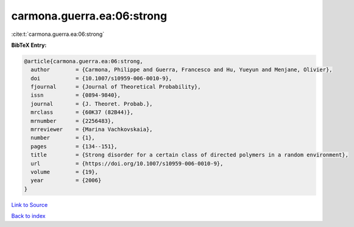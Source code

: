 carmona.guerra.ea:06:strong
===========================

:cite:t:`carmona.guerra.ea:06:strong`

**BibTeX Entry:**

.. code-block:: bibtex

   @article{carmona.guerra.ea:06:strong,
     author        = {Carmona, Philippe and Guerra, Francesco and Hu, Yueyun and Menjane, Olivier},
     doi           = {10.1007/s10959-006-0010-9},
     fjournal      = {Journal of Theoretical Probability},
     issn          = {0894-9840},
     journal       = {J. Theoret. Probab.},
     mrclass       = {60K37 (82B44)},
     mrnumber      = {2256483},
     mrreviewer    = {Marina Vachkovskaia},
     number        = {1},
     pages         = {134--151},
     title         = {Strong disorder for a certain class of directed polymers in a random environment},
     url           = {https://doi.org/10.1007/s10959-006-0010-9},
     volume        = {19},
     year          = {2006}
   }

`Link to Source <https://doi.org/10.1007/s10959-006-0010-9},>`_


`Back to index <../By-Cite-Keys.html>`_
